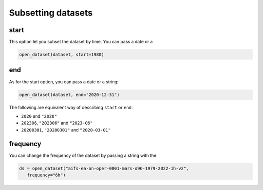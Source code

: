 .. _subsetting-datasets:

#####################
 Subsetting datasets
#####################

*******
 start
*******

This option let you subset the dataset by time. You can pass a date or a

.. code:: python

   open_dataset(dataset, start=1980)

*****
 end
*****

As for the start option, you can pass a date or a string:

.. code:: python

   open_dataset(dataset, end="2020-12-31")

The following are equivalent way of describing ``start`` or ``end``:

-  ``2020`` and ``"2020"``
-  ``202306``, ``"202306"`` and ``"2023-06"``
-  ``20200301``, ``"20200301"`` and ``"2020-03-01"``

***********
 frequency
***********

You can change the frequency of the dataset by passing a string with the

.. code:: python

   ds = open_dataset("aifs-ea-an-oper-0001-mars-o96-1979-2022-1h-v2",
      frequency="6h")

